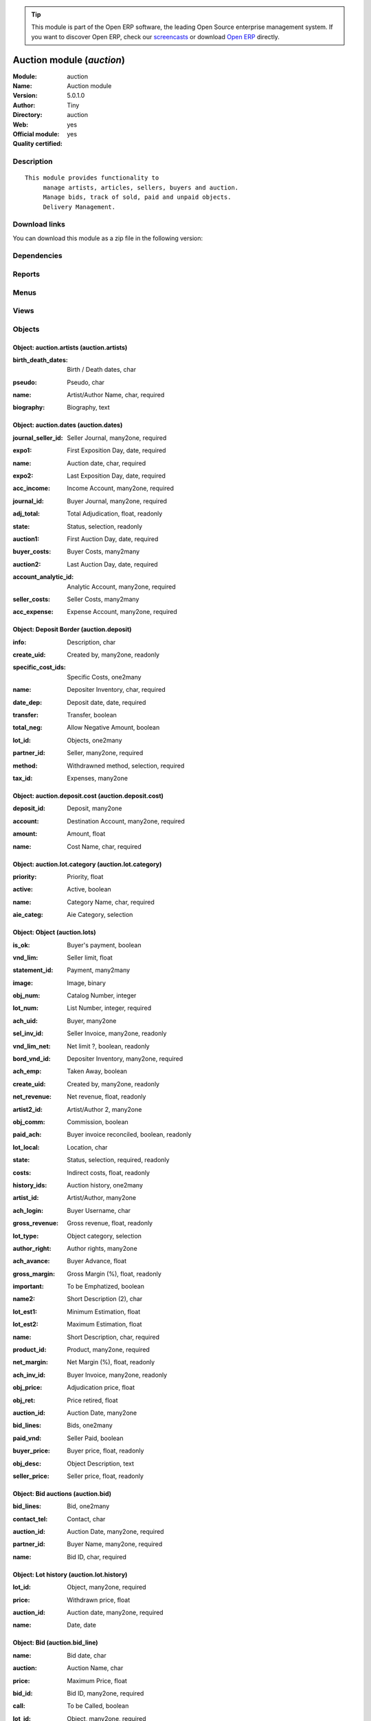 
.. i18n: .. module:: auction
.. i18n:     :synopsis: Auction module (Official, Quality Certified)
.. i18n:     :noindex:
.. i18n: .. 

.. module:: auction
    :synopsis: Auction module (Official, Quality Certified)
    :noindex:
.. 

.. i18n: .. raw:: html
.. i18n: 
.. i18n:       <br />
.. i18n:     <link rel="stylesheet" href="../_static/hide_objects_in_sidebar.css" type="text/css" />

.. raw:: html

      <br />
    <link rel="stylesheet" href="../_static/hide_objects_in_sidebar.css" type="text/css" />

.. i18n: .. tip:: This module is part of the Open ERP software, the leading Open Source 
.. i18n:   enterprise management system. If you want to discover Open ERP, check our 
.. i18n:   `screencasts <http://openerp.tv>`_ or download 
.. i18n:   `Open ERP <http://openerp.com>`_ directly.

.. tip:: This module is part of the Open ERP software, the leading Open Source 
  enterprise management system. If you want to discover Open ERP, check our 
  `screencasts <http://openerp.tv>`_ or download 
  `Open ERP <http://openerp.com>`_ directly.

.. i18n: .. raw:: html
.. i18n: 
.. i18n:     <div class="js-kit-rating" title="" permalink="" standalone="yes" path="/auction"></div>
.. i18n:     <script src="http://js-kit.com/ratings.js"></script>

.. raw:: html

    <div class="js-kit-rating" title="" permalink="" standalone="yes" path="/auction"></div>
    <script src="http://js-kit.com/ratings.js"></script>

.. i18n: Auction module (*auction*)
.. i18n: ==========================
.. i18n: :Module: auction
.. i18n: :Name: Auction module
.. i18n: :Version: 5.0.1.0
.. i18n: :Author: Tiny
.. i18n: :Directory: auction
.. i18n: :Web: 
.. i18n: :Official module: yes
.. i18n: :Quality certified: yes

Auction module (*auction*)
==========================
:Module: auction
:Name: Auction module
:Version: 5.0.1.0
:Author: Tiny
:Directory: auction
:Web: 
:Official module: yes
:Quality certified: yes

.. i18n: Description
.. i18n: -----------

Description
-----------

.. i18n: ::
.. i18n: 
.. i18n:   This module provides functionality to 
.. i18n:        manage artists, articles, sellers, buyers and auction.
.. i18n:        Manage bids, track of sold, paid and unpaid objects.
.. i18n:        Delivery Management.

::

  This module provides functionality to 
       manage artists, articles, sellers, buyers and auction.
       Manage bids, track of sold, paid and unpaid objects.
       Delivery Management.

.. i18n: Download links
.. i18n: --------------

Download links
--------------

.. i18n: You can download this module as a zip file in the following version:

You can download this module as a zip file in the following version:

.. i18n:   * `5.0 <http://www.openerp.com/download/modules/5.0/auction.zip>`_
.. i18n:   * `trunk <http://www.openerp.com/download/modules/trunk/auction.zip>`_

  * `5.0 <http://www.openerp.com/download/modules/5.0/auction.zip>`_
  * `trunk <http://www.openerp.com/download/modules/trunk/auction.zip>`_

.. i18n: Dependencies
.. i18n: ------------

Dependencies
------------

.. i18n:  * :mod:`base`
.. i18n:  * :mod:`account`
.. i18n:  * :mod:`hr_attendance`

 * :mod:`base`
 * :mod:`account`
 * :mod:`hr_attendance`

.. i18n: Reports
.. i18n: -------

Reports
-------

.. i18n:  * Listing Huissiers
.. i18n: 
.. i18n:  * Artists Biography
.. i18n: 
.. i18n:  * Bids phones
.. i18n: 
.. i18n:  * Bids
.. i18n: 
.. i18n:  * Code barres du lot
.. i18n: 
.. i18n:  * Lots List - Landscape
.. i18n: 
.. i18n:  * Auction Totals with lists
.. i18n: 
.. i18n:  * Buyer Form
.. i18n: 
.. i18n:  * Deposits
.. i18n: 
.. i18n:  * Seller Form
.. i18n: 
.. i18n:  * Seller List
.. i18n: 
.. i18n:  * Buyer List
.. i18n: 
.. i18n:  * Bids per lot (phone)
.. i18n: 
.. i18n:  * Results with buyer

 * Listing Huissiers

 * Artists Biography

 * Bids phones

 * Bids

 * Code barres du lot

 * Lots List - Landscape

 * Auction Totals with lists

 * Buyer Form

 * Deposits

 * Seller Form

 * Seller List

 * Buyer List

 * Bids per lot (phone)

 * Results with buyer

.. i18n: Menus
.. i18n: -------

Menus
-------

.. i18n:  * Auction Management
.. i18n:  * Auction Management/Configuration
.. i18n:  * Auction Management/Configuration/Define Artists
.. i18n:  * Auction Management/Configuration/Object Categories
.. i18n:  * Auction Management/Auction Dates
.. i18n:  * Auction Management/Auction Dates/Next Auction Dates
.. i18n:  * Auction Management/Auction Dates/Old Auction Dates
.. i18n:  * Auction Management/Auction Dates/New Auction Dates
.. i18n:  * Auction Management/Objects
.. i18n:  * Auction Management/Objects/All objects
.. i18n:  * Auction Management/Objects/All objects/Sold Objects
.. i18n:  * Auction Management/Objects/All objects/Objects to sell
.. i18n:  * Auction Management/Objects/All objects/Unplanned objects
.. i18n:  * Auction Management/Objects/All objects/Unsold Objects
.. i18n:  * Auction Management/Objects/All objects/Unclassified objects
.. i18n:  * Auction Management/Sellers
.. i18n:  * Auction Management/Sellers/Deposit border
.. i18n:  * Auction Management/Buyers
.. i18n:  * Auction Management/Buyers/Bids
.. i18n:  * Auction Management/Buyers/Bids/Bids line
.. i18n:  * Auction Management/Reporting
.. i18n:  * Auction Management/Reporting/Auction
.. i18n:  * Auction Management/Reporting/Auction/Auction's Summary
.. i18n:  * Auction Management/Reporting/Auction/Auction's Revenues
.. i18n:  * Auction Management/Reporting/Sellers
.. i18n:  * Auction Management/Reporting/Sellers/Seller's Summary
.. i18n:  * Auction Management/Reporting/Sellers/Seller's Revenues
.. i18n:  * Auction Management/Reporting/Buyer
.. i18n:  * Auction Management/Reporting/Buyer/Buyer's Summary
.. i18n:  * Auction Management/Reporting/Buyer/Buyer's Revenues
.. i18n:  * Auction Management/Reporting/Employees
.. i18n:  * Auction Management/Reporting/Employees/Comparison of estimations
.. i18n:  * Auction Management/Reporting/Manager
.. i18n:  * Auction Management/Reporting/Manager/Comparison of estimations
.. i18n:  * Auction Management/Reporting/Employees/Attendance
.. i18n:  * Auction Management/Reporting/Manager/Attendance
.. i18n:  * Auction Management/Reporting/Employees/My Latest Deposits
.. i18n:  * Auction Management/Reporting/Manager/Latest Deposits
.. i18n:  * Auction Management/Reporting/Manager/Encoded Objects Per Day
.. i18n:  * Auction Management/Reporting/Employees/My Encoded Objects Per Day
.. i18n:  * Auction Management/Objects/Objects by Auction
.. i18n:  * Auction Management/Reporting/Manager/Adjudication by Auction
.. i18n:  * Auction Management/Reporting/Manager/Depositer's Statistics
.. i18n:  * Auction Management/Reporting/Employees/Depositer's Statistics
.. i18n:  * Auction Management/Tools Bar Codes
.. i18n:  * Auction Management/Tools Bar Codes/Deliveries Management

 * Auction Management
 * Auction Management/Configuration
 * Auction Management/Configuration/Define Artists
 * Auction Management/Configuration/Object Categories
 * Auction Management/Auction Dates
 * Auction Management/Auction Dates/Next Auction Dates
 * Auction Management/Auction Dates/Old Auction Dates
 * Auction Management/Auction Dates/New Auction Dates
 * Auction Management/Objects
 * Auction Management/Objects/All objects
 * Auction Management/Objects/All objects/Sold Objects
 * Auction Management/Objects/All objects/Objects to sell
 * Auction Management/Objects/All objects/Unplanned objects
 * Auction Management/Objects/All objects/Unsold Objects
 * Auction Management/Objects/All objects/Unclassified objects
 * Auction Management/Sellers
 * Auction Management/Sellers/Deposit border
 * Auction Management/Buyers
 * Auction Management/Buyers/Bids
 * Auction Management/Buyers/Bids/Bids line
 * Auction Management/Reporting
 * Auction Management/Reporting/Auction
 * Auction Management/Reporting/Auction/Auction's Summary
 * Auction Management/Reporting/Auction/Auction's Revenues
 * Auction Management/Reporting/Sellers
 * Auction Management/Reporting/Sellers/Seller's Summary
 * Auction Management/Reporting/Sellers/Seller's Revenues
 * Auction Management/Reporting/Buyer
 * Auction Management/Reporting/Buyer/Buyer's Summary
 * Auction Management/Reporting/Buyer/Buyer's Revenues
 * Auction Management/Reporting/Employees
 * Auction Management/Reporting/Employees/Comparison of estimations
 * Auction Management/Reporting/Manager
 * Auction Management/Reporting/Manager/Comparison of estimations
 * Auction Management/Reporting/Employees/Attendance
 * Auction Management/Reporting/Manager/Attendance
 * Auction Management/Reporting/Employees/My Latest Deposits
 * Auction Management/Reporting/Manager/Latest Deposits
 * Auction Management/Reporting/Manager/Encoded Objects Per Day
 * Auction Management/Reporting/Employees/My Encoded Objects Per Day
 * Auction Management/Objects/Objects by Auction
 * Auction Management/Reporting/Manager/Adjudication by Auction
 * Auction Management/Reporting/Manager/Depositer's Statistics
 * Auction Management/Reporting/Employees/Depositer's Statistics
 * Auction Management/Tools Bar Codes
 * Auction Management/Tools Bar Codes/Deliveries Management

.. i18n: Views
.. i18n: -----

Views
-----

.. i18n:  * auction.artists.tree (tree)
.. i18n:  * auction.artists.form (form)
.. i18n:  * auction.lot.category.tree (tree)
.. i18n:  * auction.lot.category.form (form)
.. i18n:  * Auction dates (tree)
.. i18n:  * Auction dates (form)
.. i18n:  * Auction lots (tree)
.. i18n:  * Auction lots (form)
.. i18n:  * Auction lots (graph)
.. i18n:  * Auction lots (tree)
.. i18n:  * Auction lots (form)
.. i18n:  * auction.lots.form3 (form)
.. i18n:  * Auction.deposit.tree (tree)
.. i18n:  * auction.deposit.form (form)
.. i18n:  * Deposit border (tree)
.. i18n:  * auction.bid_line.tree1 (tree)
.. i18n:  * auction.bid_line.form1 (form)
.. i18n:  * auction.bid.form (form)
.. i18n:  * auction.bid.tree (tree)
.. i18n:  * auction.reports.tree (tree)
.. i18n:  * auction.reports.form (form)
.. i18n:  * auction.reports.tree2 (tree)
.. i18n:  * Auction report (form)
.. i18n:  * Seller's auction (form)
.. i18n:  * Seller's auction (tree)
.. i18n:  * Seller's auction (graph)
.. i18n:  * Seller's auction (form)
.. i18n:  * Seller's auction (tree)
.. i18n:  * Seller's auction (graph)
.. i18n:  * Buyer's auction (form)
.. i18n:  * Buyer's auction (tree)
.. i18n:  * Buyer's auction (form)
.. i18n:  * Buyer's auction (tree)
.. i18n:  * Unplanned objects (tree)
.. i18n:  * Unplanned objects (form)
.. i18n:  * report.auction.estimation.adj.category.form (form)
.. i18n:  * report.auction.estimation.adj.category.tree (tree)
.. i18n:  * report.auction.estimation.adj.category.graph (graph)
.. i18n:  * report attendance (tree)
.. i18n:  * Graph attendance (graph)
.. i18n:  * Objects by date (tree)
.. i18n:  * Object date (form)
.. i18n:  * report.auction.object.date.graph (graph)
.. i18n:  * report.auction.adjudication.tree (tree)
.. i18n:  * report.auction.adjudication.graph (graph)
.. i18n:  * Depositer's statistics (tree)
.. i18n:  * report.object.encoded.form (form)
.. i18n:  * report.object.encoded.tree (tree)
.. i18n:  * report.object.encoded.graph (graph)
.. i18n:  * report.object.encoded.tree (tree)
.. i18n:  * report.object.encoded.graph (graph)
.. i18n:  * report.unclassified.objects (tree)

 * auction.artists.tree (tree)
 * auction.artists.form (form)
 * auction.lot.category.tree (tree)
 * auction.lot.category.form (form)
 * Auction dates (tree)
 * Auction dates (form)
 * Auction lots (tree)
 * Auction lots (form)
 * Auction lots (graph)
 * Auction lots (tree)
 * Auction lots (form)
 * auction.lots.form3 (form)
 * Auction.deposit.tree (tree)
 * auction.deposit.form (form)
 * Deposit border (tree)
 * auction.bid_line.tree1 (tree)
 * auction.bid_line.form1 (form)
 * auction.bid.form (form)
 * auction.bid.tree (tree)
 * auction.reports.tree (tree)
 * auction.reports.form (form)
 * auction.reports.tree2 (tree)
 * Auction report (form)
 * Seller's auction (form)
 * Seller's auction (tree)
 * Seller's auction (graph)
 * Seller's auction (form)
 * Seller's auction (tree)
 * Seller's auction (graph)
 * Buyer's auction (form)
 * Buyer's auction (tree)
 * Buyer's auction (form)
 * Buyer's auction (tree)
 * Unplanned objects (tree)
 * Unplanned objects (form)
 * report.auction.estimation.adj.category.form (form)
 * report.auction.estimation.adj.category.tree (tree)
 * report.auction.estimation.adj.category.graph (graph)
 * report attendance (tree)
 * Graph attendance (graph)
 * Objects by date (tree)
 * Object date (form)
 * report.auction.object.date.graph (graph)
 * report.auction.adjudication.tree (tree)
 * report.auction.adjudication.graph (graph)
 * Depositer's statistics (tree)
 * report.object.encoded.form (form)
 * report.object.encoded.tree (tree)
 * report.object.encoded.graph (graph)
 * report.object.encoded.tree (tree)
 * report.object.encoded.graph (graph)
 * report.unclassified.objects (tree)

.. i18n: Objects
.. i18n: -------

Objects
-------

.. i18n: Object: auction.artists (auction.artists)
.. i18n: #########################################

Object: auction.artists (auction.artists)
#########################################

.. i18n: :birth_death_dates: Birth / Death dates, char

:birth_death_dates: Birth / Death dates, char

.. i18n: :pseudo: Pseudo, char

:pseudo: Pseudo, char

.. i18n: :name: Artist/Author Name, char, required

:name: Artist/Author Name, char, required

.. i18n: :biography: Biography, text

:biography: Biography, text

.. i18n: Object: auction.dates (auction.dates)
.. i18n: #####################################

Object: auction.dates (auction.dates)
#####################################

.. i18n: :journal_seller_id: Seller Journal, many2one, required

:journal_seller_id: Seller Journal, many2one, required

.. i18n: :expo1: First Exposition Day, date, required

:expo1: First Exposition Day, date, required

.. i18n: :name: Auction date, char, required

:name: Auction date, char, required

.. i18n: :expo2: Last Exposition Day, date, required

:expo2: Last Exposition Day, date, required

.. i18n: :acc_income: Income Account, many2one, required

:acc_income: Income Account, many2one, required

.. i18n: :journal_id: Buyer Journal, many2one, required

:journal_id: Buyer Journal, many2one, required

.. i18n: :adj_total: Total Adjudication, float, readonly

:adj_total: Total Adjudication, float, readonly

.. i18n: :state: Status, selection, readonly

:state: Status, selection, readonly

.. i18n: :auction1: First Auction Day, date, required

:auction1: First Auction Day, date, required

.. i18n: :buyer_costs: Buyer Costs, many2many

:buyer_costs: Buyer Costs, many2many

.. i18n: :auction2: Last Auction Day, date, required

:auction2: Last Auction Day, date, required

.. i18n: :account_analytic_id: Analytic Account, many2one, required

:account_analytic_id: Analytic Account, many2one, required

.. i18n: :seller_costs: Seller Costs, many2many

:seller_costs: Seller Costs, many2many

.. i18n: :acc_expense: Expense Account, many2one, required

:acc_expense: Expense Account, many2one, required

.. i18n: Object: Deposit Border (auction.deposit)
.. i18n: ########################################

Object: Deposit Border (auction.deposit)
########################################

.. i18n: :info: Description, char

:info: Description, char

.. i18n: :create_uid: Created by, many2one, readonly

:create_uid: Created by, many2one, readonly

.. i18n: :specific_cost_ids: Specific Costs, one2many

:specific_cost_ids: Specific Costs, one2many

.. i18n: :name: Depositer Inventory, char, required

:name: Depositer Inventory, char, required

.. i18n: :date_dep: Deposit date, date, required

:date_dep: Deposit date, date, required

.. i18n: :transfer: Transfer, boolean

:transfer: Transfer, boolean

.. i18n: :total_neg: Allow Negative Amount, boolean

:total_neg: Allow Negative Amount, boolean

.. i18n: :lot_id: Objects, one2many

:lot_id: Objects, one2many

.. i18n: :partner_id: Seller, many2one, required

:partner_id: Seller, many2one, required

.. i18n: :method: Withdrawned method, selection, required

:method: Withdrawned method, selection, required

.. i18n: :tax_id: Expenses, many2one

:tax_id: Expenses, many2one

.. i18n: Object: auction.deposit.cost (auction.deposit.cost)
.. i18n: ###################################################

Object: auction.deposit.cost (auction.deposit.cost)
###################################################

.. i18n: :deposit_id: Deposit, many2one

:deposit_id: Deposit, many2one

.. i18n: :account: Destination Account, many2one, required

:account: Destination Account, many2one, required

.. i18n: :amount: Amount, float

:amount: Amount, float

.. i18n: :name: Cost Name, char, required

:name: Cost Name, char, required

.. i18n: Object: auction.lot.category (auction.lot.category)
.. i18n: ###################################################

Object: auction.lot.category (auction.lot.category)
###################################################

.. i18n: :priority: Priority, float

:priority: Priority, float

.. i18n: :active: Active, boolean

:active: Active, boolean

.. i18n: :name: Category Name, char, required

:name: Category Name, char, required

.. i18n: :aie_categ: Aie Category, selection

:aie_categ: Aie Category, selection

.. i18n: Object: Object (auction.lots)
.. i18n: #############################

Object: Object (auction.lots)
#############################

.. i18n: :is_ok: Buyer's payment, boolean

:is_ok: Buyer's payment, boolean

.. i18n: :vnd_lim: Seller limit, float

:vnd_lim: Seller limit, float

.. i18n: :statement_id: Payment, many2many

:statement_id: Payment, many2many

.. i18n: :image: Image, binary

:image: Image, binary

.. i18n: :obj_num: Catalog Number, integer

:obj_num: Catalog Number, integer

.. i18n: :lot_num: List Number, integer, required

:lot_num: List Number, integer, required

.. i18n: :ach_uid: Buyer, many2one

:ach_uid: Buyer, many2one

.. i18n: :sel_inv_id: Seller Invoice, many2one, readonly

:sel_inv_id: Seller Invoice, many2one, readonly

.. i18n: :vnd_lim_net: Net limit ?, boolean, readonly

:vnd_lim_net: Net limit ?, boolean, readonly

.. i18n: :bord_vnd_id: Depositer Inventory, many2one, required

:bord_vnd_id: Depositer Inventory, many2one, required

.. i18n: :ach_emp: Taken Away, boolean

:ach_emp: Taken Away, boolean

.. i18n: :create_uid: Created by, many2one, readonly

:create_uid: Created by, many2one, readonly

.. i18n: :net_revenue: Net revenue, float, readonly

:net_revenue: Net revenue, float, readonly

.. i18n: :artist2_id: Artist/Author 2, many2one

:artist2_id: Artist/Author 2, many2one

.. i18n: :obj_comm: Commission, boolean

:obj_comm: Commission, boolean

.. i18n: :paid_ach: Buyer invoice reconciled, boolean, readonly

:paid_ach: Buyer invoice reconciled, boolean, readonly

.. i18n: :lot_local: Location, char

:lot_local: Location, char

.. i18n: :state: Status, selection, required, readonly

:state: Status, selection, required, readonly

.. i18n: :costs: Indirect costs, float, readonly

:costs: Indirect costs, float, readonly

.. i18n: :history_ids: Auction history, one2many

:history_ids: Auction history, one2many

.. i18n: :artist_id: Artist/Author, many2one

:artist_id: Artist/Author, many2one

.. i18n: :ach_login: Buyer Username, char

:ach_login: Buyer Username, char

.. i18n: :gross_revenue: Gross revenue, float, readonly

:gross_revenue: Gross revenue, float, readonly

.. i18n: :lot_type: Object category, selection

:lot_type: Object category, selection

.. i18n: :author_right: Author rights, many2one

:author_right: Author rights, many2one

.. i18n: :ach_avance: Buyer Advance, float

:ach_avance: Buyer Advance, float

.. i18n: :gross_margin: Gross Margin (%), float, readonly

:gross_margin: Gross Margin (%), float, readonly

.. i18n: :important: To be Emphatized, boolean

:important: To be Emphatized, boolean

.. i18n: :name2: Short Description (2), char

:name2: Short Description (2), char

.. i18n: :lot_est1: Minimum Estimation, float

:lot_est1: Minimum Estimation, float

.. i18n: :lot_est2: Maximum Estimation, float

:lot_est2: Maximum Estimation, float

.. i18n: :name: Short Description, char, required

:name: Short Description, char, required

.. i18n: :product_id: Product, many2one, required

:product_id: Product, many2one, required

.. i18n: :net_margin: Net Margin (%), float, readonly

:net_margin: Net Margin (%), float, readonly

.. i18n: :ach_inv_id: Buyer Invoice, many2one, readonly

:ach_inv_id: Buyer Invoice, many2one, readonly

.. i18n: :obj_price: Adjudication price, float

:obj_price: Adjudication price, float

.. i18n: :obj_ret: Price retired, float

:obj_ret: Price retired, float

.. i18n: :auction_id: Auction Date, many2one

:auction_id: Auction Date, many2one

.. i18n: :bid_lines: Bids, one2many

:bid_lines: Bids, one2many

.. i18n: :paid_vnd: Seller Paid, boolean

:paid_vnd: Seller Paid, boolean

.. i18n: :buyer_price: Buyer price, float, readonly

:buyer_price: Buyer price, float, readonly

.. i18n: :obj_desc: Object Description, text

:obj_desc: Object Description, text

.. i18n: :seller_price: Seller price, float, readonly

:seller_price: Seller price, float, readonly

.. i18n: Object: Bid auctions (auction.bid)
.. i18n: ##################################

Object: Bid auctions (auction.bid)
##################################

.. i18n: :bid_lines: Bid, one2many

:bid_lines: Bid, one2many

.. i18n: :contact_tel: Contact, char

:contact_tel: Contact, char

.. i18n: :auction_id: Auction Date, many2one, required

:auction_id: Auction Date, many2one, required

.. i18n: :partner_id: Buyer Name, many2one, required

:partner_id: Buyer Name, many2one, required

.. i18n: :name: Bid ID, char, required

:name: Bid ID, char, required

.. i18n: Object: Lot history (auction.lot.history)
.. i18n: #########################################

Object: Lot history (auction.lot.history)
#########################################

.. i18n: :lot_id: Object, many2one, required

:lot_id: Object, many2one, required

.. i18n: :price: Withdrawn price, float

:price: Withdrawn price, float

.. i18n: :auction_id: Auction date, many2one, required

:auction_id: Auction date, many2one, required

.. i18n: :name: Date, date

:name: Date, date

.. i18n: Object: Bid (auction.bid_line)
.. i18n: ##############################

Object: Bid (auction.bid_line)
##############################

.. i18n: :name: Bid date, char

:name: Bid date, char

.. i18n: :auction: Auction Name, char

:auction: Auction Name, char

.. i18n: :price: Maximum Price, float

:price: Maximum Price, float

.. i18n: :bid_id: Bid ID, many2one, required

:bid_id: Bid ID, many2one, required

.. i18n: :call: To be Called, boolean

:call: To be Called, boolean

.. i18n: :lot_id: Object, many2one, required

:lot_id: Object, many2one, required

.. i18n: Object: Auction Reporting on buyer view (report.buyer.auction)
.. i18n: ##############################################################

Object: Auction Reporting on buyer view (report.buyer.auction)
##############################################################

.. i18n: :total_price: Total Adj., float, readonly

:total_price: Total Adj., float, readonly

.. i18n: :auction: Auction date, many2one, readonly

:auction: Auction date, many2one, readonly

.. i18n: :object: No of objects, integer, readonly

:object: No of objects, integer, readonly

.. i18n: :buyer: Buyer, many2one, readonly

:buyer: Buyer, many2one, readonly

.. i18n: :avg_price: Avg Adj., float, readonly

:avg_price: Avg Adj., float, readonly

.. i18n: :date: Create Date, date

:date: Create Date, date

.. i18n: :buyer_login: Buyer Login, char, readonly

:buyer_login: Buyer Login, char, readonly

.. i18n: Object: Auction Reporting on buyer view (report.buyer.auction2)
.. i18n: ###############################################################

Object: Auction Reporting on buyer view (report.buyer.auction2)
###############################################################

.. i18n: :gross_revenue: Gross Revenue, float, readonly

:gross_revenue: Gross Revenue, float, readonly

.. i18n: :net_revenue: Net Revenue, float, readonly

:net_revenue: Net Revenue, float, readonly

.. i18n: :auction: Auction date, many2one, readonly

:auction: Auction date, many2one, readonly

.. i18n: :net_margin: Net Margin, float, readonly

:net_margin: Net Margin, float, readonly

.. i18n: :date: Create Date, date, required

:date: Create Date, date, required

.. i18n: :sumadj: Sum of adjustication, float, readonly

:sumadj: Sum of adjustication, float, readonly

.. i18n: :buyer: Buyer, many2one, readonly

:buyer: Buyer, many2one, readonly

.. i18n: :buyer_login: Buyer Login, char, readonly

:buyer_login: Buyer Login, char, readonly

.. i18n: Object: Auction Reporting on seller view (report.seller.auction)
.. i18n: ################################################################

Object: Auction Reporting on seller view (report.seller.auction)
################################################################

.. i18n: :total_price: Total adjudication, float, readonly

:total_price: Total adjudication, float, readonly

.. i18n: :auction: Auction date, many2one, readonly

:auction: Auction date, many2one, readonly

.. i18n: :object_number: No of Objects, integer, readonly

:object_number: No of Objects, integer, readonly

.. i18n: :seller: Seller, many2one, readonly

:seller: Seller, many2one, readonly

.. i18n: :state: Status, selection, readonly

:state: Status, selection, readonly

.. i18n: :avg_estimation: Avg estimation, float, readonly

:avg_estimation: Avg estimation, float, readonly

.. i18n: :avg_price: Avg adjudication, float, readonly

:avg_price: Avg adjudication, float, readonly

.. i18n: :date: Create Date, date, required

:date: Create Date, date, required

.. i18n: Object: Auction Reporting on seller view2 (report.seller.auction2)
.. i18n: ##################################################################

Object: Auction Reporting on seller view2 (report.seller.auction2)
##################################################################

.. i18n: :gross_revenue: Gross revenue, float, readonly

:gross_revenue: Gross revenue, float, readonly

.. i18n: :sum_adj: Sum Adjustication, float, readonly

:sum_adj: Sum Adjustication, float, readonly

.. i18n: :net_revenue: Net revenue, float, readonly

:net_revenue: Net revenue, float, readonly

.. i18n: :auction: Auction date, many2one, readonly

:auction: Auction date, many2one, readonly

.. i18n: :seller: Seller, many2one, readonly

:seller: Seller, many2one, readonly

.. i18n: :date: Auction date, date, required

:date: Auction date, date, required

.. i18n: :net_margin: Net margin, float, readonly

:net_margin: Net margin, float, readonly

.. i18n: Object: Auction Reporting on  view2 (report.auction.view2)
.. i18n: ##########################################################

Object: Auction Reporting on  view2 (report.auction.view2)
##########################################################

.. i18n: :gross_revenue: Gross revenue, float, readonly

:gross_revenue: Gross revenue, float, readonly

.. i18n: :obj_number: # of Objects, integer, readonly

:obj_number: # of Objects, integer, readonly

.. i18n: :sum_adj: Sum of adjudication, float, readonly

:sum_adj: Sum of adjudication, float, readonly

.. i18n: :net_revenue: Net revenue, float, readonly

:net_revenue: Net revenue, float, readonly

.. i18n: :auction: Auction date, many2one, readonly

:auction: Auction date, many2one, readonly

.. i18n: :obj_margin_procent: Net margin (%), float, readonly

:obj_margin_procent: Net margin (%), float, readonly

.. i18n: :obj_margin: Avg margin, float, readonly

:obj_margin: Avg margin, float, readonly

.. i18n: :date: Auction date, date, required

:date: Auction date, date, required

.. i18n: Object: Auction Reporting on view1 (report.auction.view)
.. i18n: ########################################################

Object: Auction Reporting on view1 (report.auction.view)
########################################################

.. i18n: :obj_ret: # obj ret, integer, readonly

:obj_ret: # obj ret, integer, readonly

.. i18n: :min_est: Minimum Estimation, float, readonly

:min_est: Minimum Estimation, float, readonly

.. i18n: :nseller: No of sellers, float, readonly

:nseller: No of sellers, float, readonly

.. i18n: :nbuyer: No of buyers, float, readonly

:nbuyer: No of buyers, float, readonly

.. i18n: :nobjects: No of objects, float, readonly

:nobjects: No of objects, float, readonly

.. i18n: :max_est: Maximum Estimation, float, readonly

:max_est: Maximum Estimation, float, readonly

.. i18n: :auction_id: Auction date, many2one, readonly

:auction_id: Auction date, many2one, readonly

.. i18n: :adj_price: Adjudication price, float, readonly

:adj_price: Adjudication price, float, readonly

.. i18n: Object: Objects per day (report.auction.object.date)
.. i18n: ####################################################

Object: Objects per day (report.auction.object.date)
####################################################

.. i18n: :month: Month, date

:month: Month, date

.. i18n: :user_id: User, many2one

:user_id: User, many2one

.. i18n: :obj_num: # of Objects, integer

:obj_num: # of Objects, integer

.. i18n: :name: Created date, date

:name: Created date, date

.. i18n: Object: comparaison estimate/adjudication  (report.auction.estimation.adj.category)
.. i18n: ###################################################################################

Object: comparaison estimate/adjudication  (report.auction.estimation.adj.category)
###################################################################################

.. i18n: :user_id: User, many2one

:user_id: User, many2one

.. i18n: :obj_price: Adjudication price, float

:obj_price: Adjudication price, float

.. i18n: :lot_type: Object Type, selection

:lot_type: Object Type, selection

.. i18n: :adj_total: Total Adjudication, float

:adj_total: Total Adjudication, float

.. i18n: :date: Date, date, readonly

:date: Date, date, readonly

.. i18n: :lot_est1: Minimum Estimation, float

:lot_est1: Minimum Estimation, float

.. i18n: :lot_est2: Maximum Estimation, float

:lot_est2: Maximum Estimation, float

.. i18n: Object: report_auction_adjudication (report.auction.adjudication)
.. i18n: #################################################################

Object: report_auction_adjudication (report.auction.adjudication)
#################################################################

.. i18n: :date: Date, date, readonly

:date: Date, date, readonly

.. i18n: :adj_total: Total Adjudication, float

:adj_total: Total Adjudication, float

.. i18n: :state: Status, selection

:state: Status, selection

.. i18n: :user_id: User, many2one

:user_id: User, many2one

.. i18n: :name: Auction date, many2one, readonly

:name: Auction date, many2one, readonly

.. i18n: Object: Report Sign In/Out (report.attendance)
.. i18n: ##############################################

Object: Report Sign In/Out (report.attendance)
##############################################

.. i18n: :total_attendance: Total, float, readonly

:total_attendance: Total, float, readonly

.. i18n: :employee_id: Employee, many2one, readonly

:employee_id: Employee, many2one, readonly

.. i18n: :name: Date, date, readonly

:name: Date, date, readonly

.. i18n: Object: Report deposit border (report.deposit.border)
.. i18n: #####################################################

Object: Report deposit border (report.deposit.border)
#####################################################

.. i18n: :total_marge: Total margin, float, readonly

:total_marge: Total margin, float, readonly

.. i18n: :nb_obj: # of objects, float, readonly

:nb_obj: # of objects, float, readonly

.. i18n: :bord: Depositer Inventory, char, required

:bord: Depositer Inventory, char, required

.. i18n: :moy_est: Avg. Est, float, readonly

:moy_est: Avg. Est, float, readonly

.. i18n: :seller: Seller, many2one

:seller: Seller, many2one

.. i18n: Object: Object encoded (report.object.encoded)
.. i18n: ##############################################

Object: Object encoded (report.object.encoded)
##############################################

.. i18n: :gross_revenue: Gross revenue, float, readonly

:gross_revenue: Gross revenue, float, readonly

.. i18n: :user_id: User, many2one

:user_id: User, many2one

.. i18n: :obj_num: # of Encoded obj., integer, readonly

:obj_num: # of Encoded obj., integer, readonly

.. i18n: :net_revenue: Net revenue, float, readonly

:net_revenue: Net revenue, float, readonly

.. i18n: :obj_margin: Net margin, float, readonly

:obj_margin: Net margin, float, readonly

.. i18n: :obj_ret: # obj ret, integer, readonly

:obj_ret: # obj ret, integer, readonly

.. i18n: :state: Status, selection, required

:state: Status, selection, required

.. i18n: :date: Create Date, date, required

:date: Create Date, date, required

.. i18n: :estimation: Estimation, float

:estimation: Estimation, float

.. i18n: :adj: Adj., integer, readonly

:adj: Adj., integer, readonly

.. i18n: Object: Object encoded (report.object.encoded.manager)
.. i18n: ######################################################

Object: Object encoded (report.object.encoded.manager)
######################################################

.. i18n: :gross_revenue: Gross revenue, float, readonly

:gross_revenue: Gross revenue, float, readonly

.. i18n: :user_id: User, many2one

:user_id: User, many2one

.. i18n: :obj_num: # of Encoded obj., integer, readonly

:obj_num: # of Encoded obj., integer, readonly

.. i18n: :net_revenue: Net revenue, float, readonly

:net_revenue: Net revenue, float, readonly

.. i18n: :obj_ret: # obj ret, integer, readonly

:obj_ret: # obj ret, integer, readonly

.. i18n: :obj_margin: Net margin, float, readonly

:obj_margin: Net margin, float, readonly

.. i18n: :date: Create Date, date, required

:date: Create Date, date, required

.. i18n: :estimation: Estimation, float

:estimation: Estimation, float

.. i18n: :adj: Adj., integer, readonly

:adj: Adj., integer, readonly

.. i18n: Object: Unclassified objects  (report.unclassified.objects)
.. i18n: ###########################################################

Object: Unclassified objects  (report.unclassified.objects)
###########################################################

.. i18n: :name: Short Description, char, required

:name: Short Description, char, required

.. i18n: :auction: Auction date, many2one, readonly

:auction: Auction date, many2one, readonly

.. i18n: :obj_comm: Commission, boolean

:obj_comm: Commission, boolean

.. i18n: :obj_price: Adjudication price, float

:obj_price: Adjudication price, float

.. i18n: :lot_type: Object category, selection

:lot_type: Object category, selection

.. i18n: :state: Status, selection, required, readonly

:state: Status, selection, required, readonly

.. i18n: :lot_num: List Number, integer, required

:lot_num: List Number, integer, required

.. i18n: :lot_est1: Minimum Estimation, float

:lot_est1: Minimum Estimation, float

.. i18n: :lot_est2: Maximum Estimation, float

:lot_est2: Maximum Estimation, float

.. i18n: :ach_login: Buyer Username, char

:ach_login: Buyer Username, char

.. i18n: :bord_vnd_id: Depositer Inventory, many2one, required

:bord_vnd_id: Depositer Inventory, many2one, required

.. i18n: :obj_num: Catalog Number, integer

:obj_num: Catalog Number, integer
